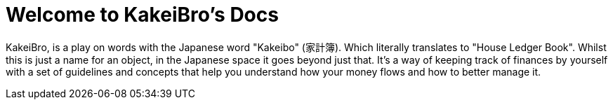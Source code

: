 = Welcome to KakeiBro's Docs
:navtitle: Introduction

KakeiBro, is a play on words with the Japanese word "Kakeibo" (家計簿). Which literally 
translates to "House Ledger Book". Whilst this is just a name for an object, in the 
Japanese space it goes beyond just that. It's a way of keeping track of finances by 
yourself with a set of guidelines and concepts that help you understand how your money 
flows and how to better manage it.